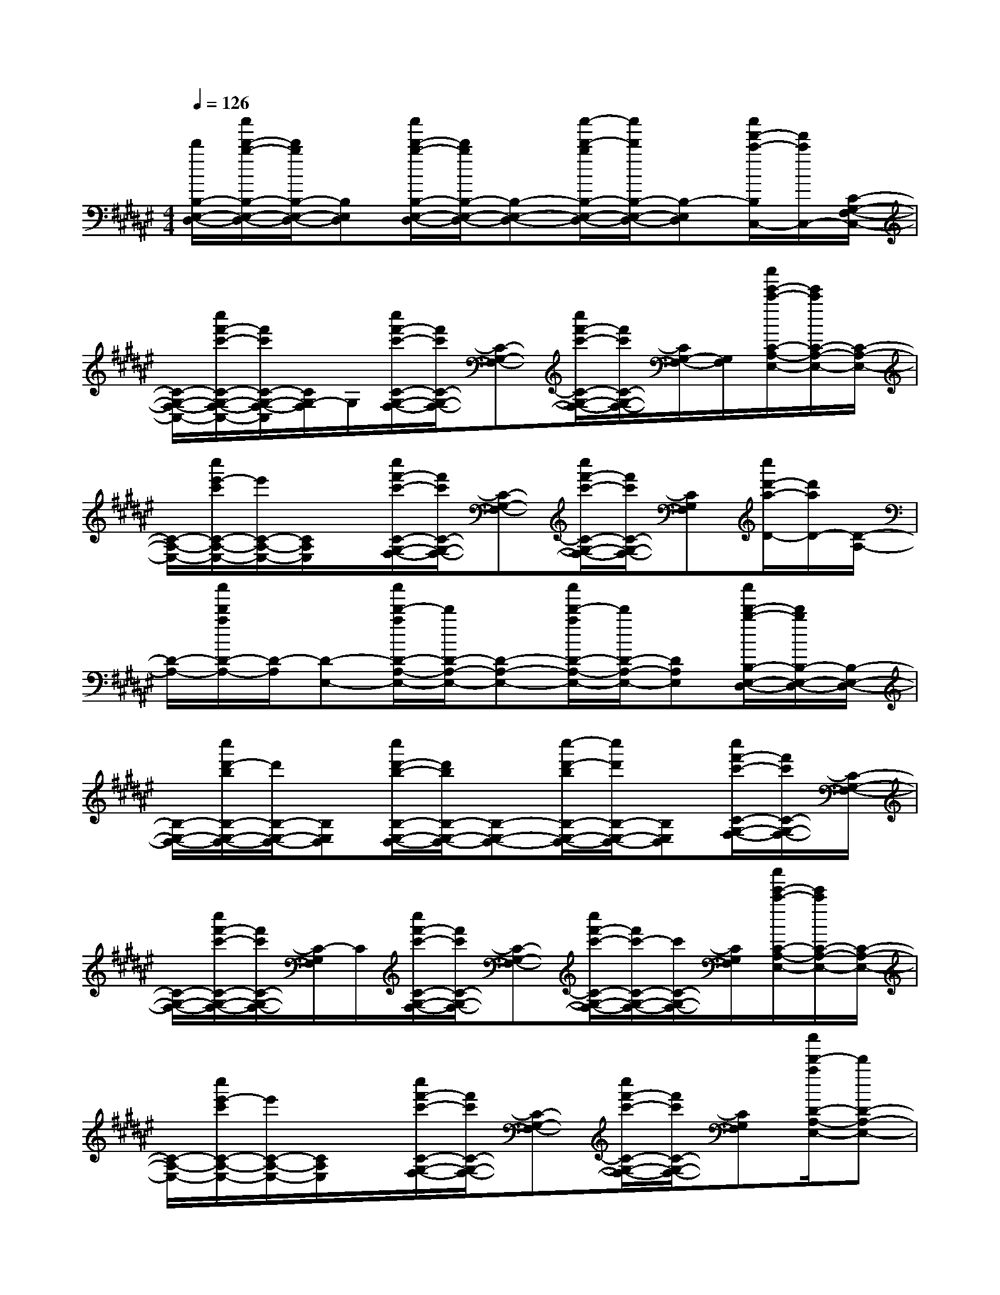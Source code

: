 X:1
T:
M:4/4
L:1/8
Q:1/4=126
K:F#%6sharps
V:1
[d'/2B,/2-E,/2-D,/2-][c''/2d'/2-b/2-B,/2-E,/2-D,/2-][d'/2b/2B,/2-E,/2-D,/2-][B,E,D,][c''/2d'/2-b/2-B,/2-E,/2-D,/2-][d'/2b/2B,/2-E,/2-D,/2-][B,-E,-D,-][c''/2-d'/2-b/2B,/2-E,/2-D,/2-][c''/2d'/2B,/2-E,/2-D,/2-][B,-E,D,][c''/2f'/2-c'/2-B,/2C,/2-][f'/2c'/2C,/2-][C/2-G,/2-F,/2-C,/2-]|
[C/2-G,/2-F,/2-C,/2-][c''/2f'/2-c'/2-C/2-G,/2-F,/2-C,/2-][f'/2c'/2C/2-G,/2-F,/2-C,/2][C/2G,/2-F,/2]G,/2[c''/2f'/2-c'/2-C/2-G,/2-F,/2-][f'/2c'/2C/2-G,/2-F,/2-][C-G,-F,-][c''/2f'/2-c'/2-C/2-G,/2-F,/2-][f'/2c'/2C/2-G,/2-F,/2-][C/2G,/2-F,/2-][G,/2F,/2][c''/2e'/2-c'/2-C/2-A,/2-E,/2-][e'/2c'/2C/2-A,/2-E,/2-][C/2-A,/2-E,/2-]|
[C/2-A,/2-E,/2-][c''/2e'/2-c'/2C/2-A,/2-E,/2-][e'/2C/2-A,/2-E,/2-][C/2A,/2E,/2]x/2[c''/2f'/2-c'/2-C/2-G,/2-F,/2-][f'/2c'/2C/2-G,/2-F,/2-][C-G,-F,-][c''/2f'/2-c'/2-C/2-G,/2-F,/2-][f'/2c'/2C/2-G,/2-F,/2-][CG,F,][c''/2d'/2-a/2-D/2-][d'/2a/2D/2-][D/2-A,/2-]|
[D/2-A,/2-][c''/2d'/2a/2D/2-A,/2-][D/2-A,/2][D-E,-][c''/2d'/2-a/2D/2-A,/2-E,/2-][d'/2D/2-A,/2-E,/2-][D-A,-E,-][c''/2d'/2-a/2D/2-A,/2-E,/2-][d'/2D/2-A,/2-E,/2-][DA,E,][c''/2d'/2-b/2-B,/2-E,/2-D,/2-][d'/2b/2B,/2-E,/2-D,/2-][B,/2-E,/2-D,/2-]|
[B,/2-E,/2-D,/2-][c''/2d'/2-b/2B,/2-E,/2-D,/2-][d'/2B,/2-E,/2-D,/2-][B,E,D,][c''/2d'/2-b/2-B,/2-E,/2-D,/2-][d'/2b/2B,/2-E,/2-D,/2-][B,-E,-D,-][c''/2-d'/2-b/2B,/2-E,/2-D,/2-][c''/2d'/2B,/2-E,/2-D,/2-][B,E,D,][c''/2f'/2-c'/2-C/2-G,/2-F,/2-][f'/2c'/2C/2-G,/2-F,/2-][C/2-G,/2-F,/2-]|
[C/2-G,/2-F,/2-][c''/2f'/2-c'/2-C/2-G,/2-F,/2-][f'/2c'/2C/2-G,/2-F,/2-][C/2-G,/2F,/2]C/2[c''/2f'/2-c'/2-C/2-G,/2-F,/2-][f'/2c'/2C/2-G,/2-F,/2-][C-G,-F,-][c''/2f'/2-c'/2-C/2-G,/2-F,/2-][f'/2c'/2-C/2-G,/2-F,/2-][c'/2C/2-G,/2-F,/2-][C/2G,/2F,/2][c''/2e'/2-c'/2-C/2-A,/2-E,/2-][e'/2c'/2C/2-A,/2-E,/2-][C/2-A,/2-E,/2-]|
[C/2-A,/2-E,/2-][c''/2e'/2-c'/2C/2-A,/2-E,/2-][e'/2C/2-A,/2-E,/2-][C/2A,/2E,/2]x/2[c''/2f'/2-c'/2-C/2-G,/2-F,/2-][f'/2c'/2C/2-G,/2-F,/2-][C-G,-F,-][c''/2f'/2-c'/2-C/2-G,/2-F,/2-][f'/2c'/2C/2-G,/2-F,/2-][CG,F,][c''/2d'/2-a/2D/2-A,/2-E,/2-][d'D-A,-E,-]|
[D/2-A,/2-E,/2-][c''/2d'/2-a/2-D/2-A,/2-E,/2-][d'/2a/2D/2-A,/2-E,/2-][D-A,-E,-][c''/2c'/2-a/2D/2-A,/2-E,/2-][c'D-A,-E,-][D/2-A,/2-E,/2-][c''/2c'/2-a/2D/2-A,/2-E,/2-][c'/2D/2-A,/2-E,/2-][DA,E,]B,,3/2-|
B,,/2E,2<A,,2A,,G,,2-G,,/2-|
G,,6x/2B,,3/2-|
B,,/2E,2<A,,2A,,G,,2-G,,/2-|
G,,8-|
G,,6-G,,x|
x2x/2[=D4G,4F,4A,,4][^d'3/2-E3/2-D3/2-A,3/2-D,3/2-]|
[d'2-E2D2A,2D,2-][d'/2D,/2][c'4E4C4A,4C,4][b3/2-D3/2-B,3/2-E,3/2-B,,3/2-]|
[b2-D2B,2E,2B,,2-][b/2B,,/2][c'3-F3-C3-G,3-C,3-][c'/2F/2-C/2-G,/2C,/2-][F/2C/2C,/2][=d'3/2-E3/2-=D3/2-=A,3/2=D,3/2-]